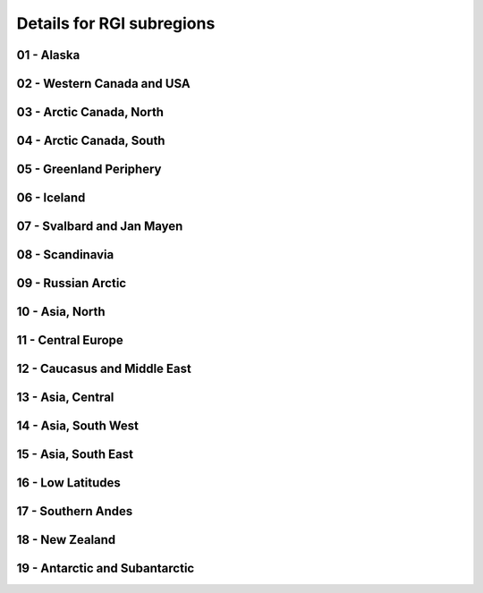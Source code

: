 .. _subregions:

Details for RGI subregions
==========================

.. _rgi01:

01 - Alaska
-----------

.. image:: /_static/images/barplot_rgi01_v2.png
    :width: 100%

.. csv-table:: Summary of all the RGI subregions. First column shows total
    number of glaciers per RGI subregion. The consecutive columns specify the
    availability of particular DEMs for a RGI subregion in percent of the total
    glaciers per subregion. Values are not rounded but truncated so 99% could
    be just one missing glacier. Only DEMs with less than 10% missing values
    are considered.
    :file: _static/tables/dem_rgi01_v2.csv


.. _rgi02:

02 - Western Canada and USA
---------------------------

.. image:: /_static/images/barplot_rgi02_v2.png
    :width: 100%

.. csv-table:: Summary of all the RGI subregions. First column shows total
    number of glaciers per RGI subregion. The consecutive columns specify the
    availability of particular DEMs for a RGI subregion in percent of the total
    glaciers per subregion. Values are not rounded but truncated so 99% could
    be just one missing glacier. Only DEMs with less than 10% missing values
    are considered.
    :file: _static/tables/dem_rgi02_v2.csv


.. _rgi03:

03 - Arctic Canada, North
-------------------------

.. image:: /_static/images/barplot_rgi03_v2.png
    :width: 100%

.. csv-table:: Summary of all the RGI subregions. First column shows total
    number of glaciers per RGI subregion. The consecutive columns specify the
    availability of particular DEMs for a RGI subregion in percent of the total
    glaciers per subregion. Values are not rounded but truncated so 99% could
    be just one missing glacier. Only DEMs with less than 10% missing values
    are considered.
    :file: _static/tables/dem_rgi03_v2.csv


.. _rgi04:

04 - Arctic Canada, South
-------------------------

.. image:: /_static/images/barplot_rgi04_v2.png
    :width: 100%

.. csv-table:: Summary of all the RGI subregions. First column shows total
    number of glaciers per RGI subregion. The consecutive columns specify the
    availability of particular DEMs for a RGI subregion in percent of the total
    glaciers per subregion. Values are not rounded but truncated so 99% could
    be just one missing glacier. Only DEMs with less than 10% missing values
    are considered.
    :file: _static/tables/dem_rgi04_v2.csv


.. _rgi05:

05 - Greenland Periphery
------------------------

.. image:: /_static/images/barplot_rgi05_v2.png
    :width: 100%

.. csv-table:: Summary of all the RGI subregions. First column shows total
    number of glaciers per RGI subregion. The consecutive columns specify the
    availability of particular DEMs for a RGI subregion in percent of the total
    glaciers per subregion. Values are not rounded but truncated so 99% could
    be just one missing glacier. Only DEMs with less than 10% missing values
    are considered.
    :file: _static/tables/dem_rgi05_v2.csv


.. _rgi06:

06 - Iceland
------------

.. image:: /_static/images/barplot_rgi06_v2.png
    :width: 100%

.. csv-table:: Summary of all the RGI subregions. First column shows total
    number of glaciers per RGI subregion. The consecutive columns specify the
    availability of particular DEMs for a RGI subregion in percent of the total
    glaciers per subregion. Values are not rounded but truncated so 99% could
    be just one missing glacier. Only DEMs with less than 10% missing values
    are considered.
    :file: _static/tables/dem_rgi06_v2.csv


.. _rgi07:

07 - Svalbard and Jan Mayen
---------------------------

.. image:: /_static/images/barplot_rgi07_v2.png
    :width: 100%

.. csv-table:: Summary of all the RGI subregions. First column shows total
    number of glaciers per RGI subregion. The consecutive columns specify the
    availability of particular DEMs for a RGI subregion in percent of the total
    glaciers per subregion. Values are not rounded but truncated so 99% could
    be just one missing glacier. Only DEMs with less than 10% missing values
    are considered.
    :file: _static/tables/dem_rgi07_v2.csv


.. _rgi08:

08 - Scandinavia
----------------

.. image:: /_static/images/barplot_rgi08_v2.png
    :width: 100%

.. csv-table:: Summary of all the RGI subregions. First column shows total
    number of glaciers per RGI subregion. The consecutive columns specify the
    availability of particular DEMs for a RGI subregion in percent of the total
    glaciers per subregion. Values are not rounded but truncated so 99% could
    be just one missing glacier. Only DEMs with less than 10% missing values
    are considered.
    :file: _static/tables/dem_rgi08_v2.csv


.. _rgi09:

09 - Russian Arctic
-------------------

.. image:: /_static/images/barplot_rgi09_v2.png
    :width: 100%

.. csv-table:: Summary of all the RGI subregions. First column shows total
    number of glaciers per RGI subregion. The consecutive columns specify the
    availability of particular DEMs for a RGI subregion in percent of the total
    glaciers per subregion. Values are not rounded but truncated so 99% could
    be just one missing glacier. Only DEMs with less than 10% missing values
    are considered.
    :file: _static/tables/dem_rgi09_v2.csv


.. _rgi10:

10 - Asia, North
----------------

.. image:: /_static/images/barplot_rgi10_v2.png
    :width: 100%

.. csv-table:: Summary of all the RGI subregions. First column shows total
    number of glaciers per RGI subregion. The consecutive columns specify the
    availability of particular DEMs for a RGI subregion in percent of the total
    glaciers per subregion. Values are not rounded but truncated so 99% could
    be just one missing glacier. Only DEMs with less than 10% missing values
    are considered.
    :file: _static/tables/dem_rgi10_v2.csv


.. _rgi11:

11 - Central Europe
-------------------

.. image:: /_static/images/barplot_rgi11_v2.png
    :width: 100%

.. csv-table:: Summary of all the RGI subregions. First column shows total
    number of glaciers per RGI subregion. The consecutive columns specify the
    availability of particular DEMs for a RGI subregion in percent of the total
    glaciers per subregion. Values are not rounded but truncated so 99% could
    be just one missing glacier. Only DEMs with less than 10% missing values
    are considered.
    :file: _static/tables/dem_rgi11_v2.csv


.. _rgi12:

12 - Caucasus and Middle East
-----------------------------

.. image:: /_static/images/barplot_rgi12_v2.png
    :width: 100%

.. csv-table:: Summary of all the RGI subregions. First column shows total
    number of glaciers per RGI subregion. The consecutive columns specify the
    availability of particular DEMs for a RGI subregion in percent of the total
    glaciers per subregion. Values are not rounded but truncated so 99% could
    be just one missing glacier. Only DEMs with less than 10% missing values
    are considered.
    :file: _static/tables/dem_rgi12_v2.csv


.. _rgi13:

13 - Asia, Central
------------------

.. image:: /_static/images/barplot_rgi13_v2.png
    :width: 100%

.. csv-table:: Summary of all the RGI subregions. First column shows total
    number of glaciers per RGI subregion. The consecutive columns specify the
    availability of particular DEMs for a RGI subregion in percent of the total
    glaciers per subregion. Values are not rounded but truncated so 99% could
    be just one missing glacier. Only DEMs with less than 10% missing values
    are considered.
    :file: _static/tables/dem_rgi13_v2.csv


.. _rgi14:

14 - Asia, South West
---------------------

.. image:: /_static/images/barplot_rgi14_v2.png
    :width: 100%

.. csv-table:: Summary of all the RGI subregions. First column shows total
    number of glaciers per RGI subregion. The consecutive columns specify the
    availability of particular DEMs for a RGI subregion in percent of the total
    glaciers per subregion. Values are not rounded but truncated so 99% could
    be just one missing glacier. Only DEMs with less than 10% missing values
    are considered.
    :file: _static/tables/dem_rgi14_v2.csv


.. _rgi15:

15 - Asia, South East
---------------------

.. image:: /_static/images/barplot_rgi15_v2.png
    :width: 100%

.. csv-table:: Summary of all the RGI subregions. First column shows total
    number of glaciers per RGI subregion. The consecutive columns specify the
    availability of particular DEMs for a RGI subregion in percent of the total
    glaciers per subregion. Values are not rounded but truncated so 99% could
    be just one missing glacier. Only DEMs with less than 10% missing values
    are considered.
    :file: _static/tables/dem_rgi15_v2.csv


.. _rgi16:

16 - Low Latitudes
------------------

.. image:: /_static/images/barplot_rgi16_v2.png
    :width: 100%

.. csv-table:: Summary of all the RGI subregions. First column shows total
    number of glaciers per RGI subregion. The consecutive columns specify the
    availability of particular DEMs for a RGI subregion in percent of the total
    glaciers per subregion. Values are not rounded but truncated so 99% could
    be just one missing glacier. Only DEMs with less than 10% missing values
    are considered.
    :file: _static/tables/dem_rgi16_v2.csv


.. _rgi17:

17 - Southern Andes
-------------------

.. image:: /_static/images/barplot_rgi17_v2.png
    :width: 100%

.. csv-table:: Summary of all the RGI subregions. First column shows total
    number of glaciers per RGI subregion. The consecutive columns specify the
    availability of particular DEMs for a RGI subregion in percent of the total
    glaciers per subregion. Values are not rounded but truncated so 99% could
    be just one missing glacier. Only DEMs with less than 10% missing values
    are considered.
    :file: _static/tables/dem_rgi17_v2.csv


.. _rgi18:

18 - New Zealand
----------------

.. image:: /_static/images/barplot_rgi18_v2.png
    :width: 100%

.. csv-table:: Summary of all the RGI subregions. First column shows total
    number of glaciers per RGI subregion. The consecutive columns specify the
    availability of particular DEMs for a RGI subregion in percent of the total
    glaciers per subregion. Values are not rounded but truncated so 99% could
    be just one missing glacier. Only DEMs with less than 10% missing values
    are considered.
    :file: _static/tables/dem_rgi18_v2.csv


.. _rgi19:

19 - Antarctic and Subantarctic
-------------------------------

.. image:: /_static/images/barplot_rgi19_v2.png
    :width: 100%

.. csv-table:: Summary of all the RGI subregions. First column shows total
    number of glaciers per RGI subregion. The consecutive columns specify the
    availability of particular DEMs for a RGI subregion in percent of the total
    glaciers per subregion. Values are not rounded but truncated so 99% could
    be just one missing glacier. Only DEMs with less than 10% missing values
    are considered.
    :file: _static/tables/dem_rgi19_v2.csv